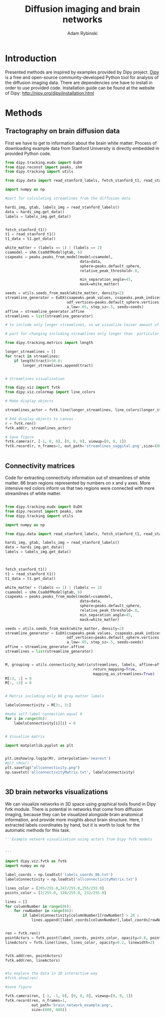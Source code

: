 #+TITLE: Diffusion imaging and brain networks
#+AUTHOR:   Adam Rybinski
#+EMAIL:    adam.rybinski@outlook.com




* Introduction
  

Presented methods are inspired by examples provided by Dipy project. [[http://nipy.org/dipy/][Dipy]] is a free and open-source community-developed Python tool for analysis of the diffusion imaging data.
There are dependencies one have to install in order to use provided code. Installation guide can be found at the website of Dipy: http://nipy.org/dipy/installation.html


* Methods


** Tractography on brain diffusion data

First we have to get to information about the brain white matter. Process of downloading example data from Stanford University is directly embedded in provided Python code.

[[file:figures/streamlines_saggital.png]]

#+name: tractography
#+BEGIN_SRC python :results none :exports code :tangle tractographyExample.py
  from dipy.tracking.eudx import EuDX
  from dipy.reconst import peaks, shm
  from dipy.tracking import utils
  
  from dipy.data import read_stanford_labels, fetch_stanford_t1, read_stanford_t1
  
  import numpy as np
  
  #part for calculating streamlines from the diffusion data
  
  hardi_img, gtab, labels_img = read_stanford_labels()
  data = hardi_img.get_data()
  labels = labels_img.get_data()
  
  
  fetch_stanford_t1()
  t1 = read_stanford_t1()
  t1_data = t1.get_data()
  
  white_matter = (labels == 1) | (labels == 2)
  csamodel = shm.CsaOdfModel(gtab, 6)
  csapeaks = peaks.peaks_from_model(model=csamodel,
                                    data=data,
                                    sphere=peaks.default_sphere,
                                    relative_peak_threshold=.8,
  
                                    min_separation_angle=45,
                                    mask=white_matter)
  
  seeds = utils.seeds_from_mask(white_matter, density=2)
  streamline_generator = EuDX(csapeaks.peak_values, csapeaks.peak_indices,
                              odf_vertices=peaks.default_sphere.vertices,
                              a_low=.05, step_sz=.5, seeds=seeds)
  affine = streamline_generator.affine
  streamlines = list(streamline_generator)
  
  # to include only longer streamlines, so we visualize lesser amount of tract, for hardware reasons
  
  # part for changing including streamlines only longer than  particular length, here 50
  
  from dipy.tracking.metrics import length  
  
  longer_streamlines = []
  for tract in streamlines:
      if length(tract)>50.0:
          longer_streamlines.append(tract)
  
  
  # Streamlines visualization
  
  from dipy.viz import fvtk
  from dipy.viz.colormap import line_colors
  
  # Make display objects
  
  streamlines_actor = fvtk.line(longer_streamlines, line_colors(longer_streamlines))
  
  # Add display objects to canvas
  r = fvtk.ren()
  fvtk.add(r, streamlines_actor)
  
  # Save figure
  fvtk.camera(r, [-1, 0, 0], [0, 0, 0], viewup=[0, 0, 1])
  fvtk.record(r, n_frames=1, out_path='streamlines_saggital.png',size=(800, 800))
  
  
#+END_SRC




** Connectivity matrices

Code for extracting connectivity information out of streamlines of white matter. 86 brain regions represented by numbers on x and y axes. More intensive red colors inform us that two regions were connected with more streamlines of white matter.



[[file:figures/allconnectivity.png]]

#+name: matrices_intro
#+BEGIN_SRC python :exports code :results none :tangle matrixExample.py
  
  from dipy.tracking.eudx import EuDX
  from dipy.reconst import peaks, shm
  from dipy.tracking import utils
  
  import numpy as np
  
  from dipy.data import read_stanford_labels, fetch_stanford_t1, read_stanford_t1
  
  hardi_img, gtab, labels_img = read_stanford_labels()
  data = hardi_img.get_data()
  labels = labels_img.get_data()
  
  
  
  fetch_stanford_t1()
  t1 = read_stanford_t1()
  t1_data = t1.get_data()
  
  white_matter = (labels == 1) | (labels == 2)
  csamodel = shm.CsaOdfModel(gtab, 6)
  csapeaks = peaks.peaks_from_model(model=csamodel,
                                    data=data,
                                    sphere=peaks.default_sphere,
                                    relative_peak_threshold=.8,
                                    min_separation_angle=45,
                                    mask=white_matter)
  
  seeds = utils.seeds_from_mask(white_matter, density=2)
  streamline_generator = EuDX(csapeaks.peak_values, csapeaks.peak_indices,
                              odf_vertices=peaks.default_sphere.vertices,
                              a_low=.05, step_sz=.5, seeds=seeds)
  affine = streamline_generator.affine
  streamlines = list(streamline_generator)
  
  
  M, grouping = utils.connectivity_matrix(streamlines, labels, affine=affine,
                                          return_mapping=True,
                                          mapping_as_streamlines=True)
  M[:3, :] = 0
  M[:, :3] = 0
  
  
  # Matrix including only 86 gray matter labels
  
  labelsConnectivity = M[3:, 3:]
  
  #make self-label connection equal 0
  for i in range(86):
      labelsConnectivity[i][i] = 0
  
   
  # Visualize matrix
  
  import matplotlib.pyplot as plt
  
  
  plt.imshow(np.log1p(M), interpolation='nearest')
  #plt.show()
  plt.savefig("allconnectivity.png")
  np.savetxt('allconnectivityMatrix.txt', labelsConnectivity)

  
#+END_SRC



** 3D brain networks visualizations


We can visualize networks in 3D space using graphical tools found in Dipy fvtk module.
There is potential in networks that come from diffusion imaging, because they can be visualized 
alongside brain anatomical information, and provide more insights about brain structure. Here, I extracted labels coordinates by hand, but it is worth to look for the automatic methods for this task.


[[file:figures/brain_network_example.png]]

#+BEGIN_SRC python :exports code :results none :tangle 3DnetworkExample.py
  '''Example network visualisation using actors from Dipy fvtk models 
  
  
  '''
   
  import dipy.viz.fvtk as fvtk
  import numpy as np
  
  label_coords = np.loadtxt('labels_coords_86.txt')
  labelsConnectivity = np.loadtxt('allconnectivityMatrix.txt')
  
  lines_color = [205/255.0,247/255.0,255/255.0]
  points_color = [2/255.0, 128/255.0, 232/255.0]
  
  lines = []
  for columnNumber in range(86):
      for rowNumber in range(86):
          if labelsConnectivity[columnNumber][rowNumber] > 20 :
              lines.append([label_coords[columnNumber],label_coords[rowNumber]])
  
  
  ren = fvtk.ren()
  pointActors = fvtk.point(label_coords, points_color, opacity=0.8, point_radius=3)
  lineActors = fvtk.line(lines, lines_color, opacity=0.2, linewidth=2)
  
  
  fvtk.add(ren, pointActors)
  fvtk.add(ren, lineActors)
  
  
  #to explore the data in 3D interactive way
  #fvtk.show(ren)
  
  #save figure
  
  fvtk.camera(ren, [-1, -1, 0], [0, 0, 0], viewup=[0, 0, 1])
  fvtk.record(ren, n_frames=1, 
              out_path='brain_network_example.png',
              size=(600, 600))
   
#+END_SRC

    




